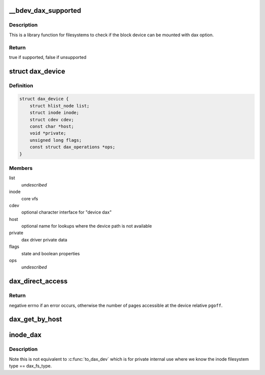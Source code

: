 .. -*- coding: utf-8; mode: rst -*-
.. src-file: drivers/dax/super.c

.. _`__bdev_dax_supported`:

\__bdev_dax_supported
=====================

.. c:function:: bool __bdev_dax_supported(struct block_device *bdev, int blocksize)

    Check if the device supports dax for filesystem

    :param bdev:
        block device to check
    :type bdev: struct block_device \*

    :param blocksize:
        The block size of the device
    :type blocksize: int

.. _`__bdev_dax_supported.description`:

Description
-----------

This is a library function for filesystems to check if the block device
can be mounted with dax option.

.. _`__bdev_dax_supported.return`:

Return
------

true if supported, false if unsupported

.. _`dax_device`:

struct dax_device
=================

.. c:type:: struct dax_device

    anchor object for dax services

.. _`dax_device.definition`:

Definition
----------

.. code-block:: c

    struct dax_device {
        struct hlist_node list;
        struct inode inode;
        struct cdev cdev;
        const char *host;
        void *private;
        unsigned long flags;
        const struct dax_operations *ops;
    }

.. _`dax_device.members`:

Members
-------

list
    *undescribed*

inode
    core vfs

cdev
    optional character interface for "device dax"

host
    optional name for lookups where the device path is not available

private
    dax driver private data

flags
    state and boolean properties

ops
    *undescribed*

.. _`dax_direct_access`:

dax_direct_access
=================

.. c:function:: long dax_direct_access(struct dax_device *dax_dev, pgoff_t pgoff, long nr_pages, void **kaddr, pfn_t *pfn)

    translate a device pgoff to an absolute pfn

    :param dax_dev:
        a dax_device instance representing the logical memory range
    :type dax_dev: struct dax_device \*

    :param pgoff:
        offset in pages from the start of the device to translate
    :type pgoff: pgoff_t

    :param nr_pages:
        number of consecutive pages caller can handle relative to \ ``pfn``\ 
    :type nr_pages: long

    :param kaddr:
        output parameter that returns a virtual address mapping of pfn
    :type kaddr: void \*\*

    :param pfn:
        output parameter that returns an absolute pfn translation of \ ``pgoff``\ 
    :type pfn: pfn_t \*

.. _`dax_direct_access.return`:

Return
------

negative errno if an error occurs, otherwise the number of
pages accessible at the device relative \ ``pgoff``\ .

.. _`dax_get_by_host`:

dax_get_by_host
===============

.. c:function:: struct dax_device *dax_get_by_host(const char *host)

    temporary lookup mechanism for filesystem-dax

    :param host:
        alternate name for the device registered by a dax driver
    :type host: const char \*

.. _`inode_dax`:

inode_dax
=========

.. c:function:: struct dax_device *inode_dax(struct inode *inode)

    convert a public inode into its dax_dev

    :param inode:
        An inode with i_cdev pointing to a dax_dev
    :type inode: struct inode \*

.. _`inode_dax.description`:

Description
-----------

Note this is not equivalent to \ :c:func:`to_dax_dev`\  which is for private
internal use where we know the inode filesystem type == dax_fs_type.

.. This file was automatic generated / don't edit.

